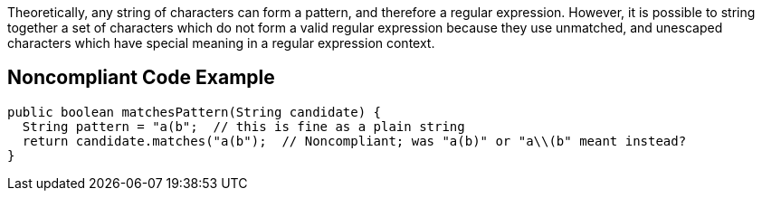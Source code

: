 Theoretically, any string of characters can form a pattern, and therefore a regular expression. However, it is possible to string together a set of characters which do not form a valid regular expression because they use unmatched, and unescaped characters which have special meaning in a regular expression context.


== Noncompliant Code Example

----
public boolean matchesPattern(String candidate) {
  String pattern = "a(b";  // this is fine as a plain string
  return candidate.matches("a(b");  // Noncompliant; was "a(b)" or "a\\(b" meant instead?
}
----


